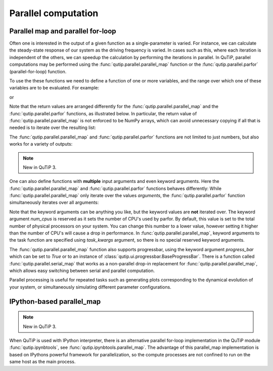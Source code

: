 .. QuTiP
   Copyright (C) 2011-2012, Paul D. Nation & Robert J. Johansson

.. _parfor:

******************************************
Parallel computation
******************************************

Parallel map and parallel for-loop
----------------------------------

.. ipython::
   :suppress:

   In [1]: from qutip import *

Often one is interested in the output of a given function as a single-parameter is varied. For instance, we can calculate the steady-state response of our system as the driving frequency is varied.  In cases such as this, where each iteration is independent of the others, we can speedup the calculation by performing the iterations in parallel. In QuTiP, parallel computations may be performed using the :func:`qutip.parallel.parallel_map` function or the :func:`qutip.parallel.parfor` (parallel-for-loop) function.

To use the these functions we need to define a function of one or more variables, and the range over which one of these variables are to be evaluated. For example:


.. ipython-posix::

   In [1]: def func1(x): return x, x**2, x**3

   In [2]: a, b, c = parfor(func1, range(10))

   In [3]: print(a)

   In [4]: print(b)

   In [5]: print(c)

or

.. ipython-posix::

   In [1]: result = parallel_map(func1, range(10))

   In [2]: result_array = np.array(result)

   In [3]: print(result_array[:, 0])  # == a

   In [4]: print(result_array[:, 1])  # == b

   In [5]: print(result_array[:, 2])  # == c


Note that the return values are arranged differently for the :func:`qutip.parallel.parallel_map` and the :func:`qutip.parallel.parfor` functions, as illustrated below. In particular, the return value of :func:`qutip.parallel.parallel_map` is not enforced to be NumPy arrays, which can avoid unnecessary copying if all that is needed is to iterate over the resulting list:


.. ipython-posix::

   In [1]: result = parfor(func1, range(5))

   In [2]: print(result)

   In [3]: result = parallel_map(func1, range(5))

   In [4]: print(result)

The :func:`qutip.parallel.parallel_map` and :func:`qutip.parallel.parfor` functions are not limited to just numbers, but also works for a variety of outputs:

.. ipython-posix::

   In [1]: def func2(x): return x, Qobj(x), 'a' * x

   In [2]: a, b, c = parfor(func2, range(5))

   In [3]: print(a)

   In [4]: print(b)

   In [5]: print(c)


.. note::

    New in QuTiP 3.

One can also define functions with **multiple** input arguments and even keyword arguments. Here the :func:`qutip.parallel.parallel_map` and :func:`qutip.parallel.parfor` functions behaves differently:
While :func:`qutip.parallel.parallel_map` only iterate over the values `arguments`, the :func:`qutip.parallel.parfor` function simultaneously iterates over all arguments:

.. ipython-posix::

    In [1]: def sum_diff(x, y, z=0): return x + y, x - y, z

    In [2]: parfor(sum_diff, [1, 2, 3], [4, 5, 6], z=5.0)

    In [2]: parallel_map(sum_diff, [1, 2, 3], task_args=(np.array([4, 5, 6]),), task_kwargs=dict(z=5.0))

Note that the keyword arguments can be anything you like, but the keyword values are **not** iterated over. The keyword argument *num_cpus* is reserved as it sets the number of CPU's used by parfor. By default, this value is set to the total number of physical processors on your system. You can change this number to a lower value, however setting it higher than the number of CPU's will cause a drop in performance. In :func:`qutip.parallel.parallel_map`, keyword arguments to the task function are specified using `task_kwargs` argument, so there is no special reserved keyword arguments.

The :func:`qutip.parallel.parallel_map` function also supports progressbar, using the keyword argument `progress_bar` which can be set to `True` or to an instance of :class:`qutip.ui.progressbar.BaseProgressBar`. There is a function called :func:`qutip.parallel.serial_map` that works as a non-parallel drop-in replacement for :func:`qutip.parallel.parallel_map`, which allows easy switching between serial and parallel computation.

.. ipython-posix::

   In [1]: import time

   In [2]: def func(x): time.sleep(1)

   In [2]: result = parallel_map(func, range(50), progress_bar=True)


Parallel processing is useful for repeated tasks such as generating plots corresponding to the dynamical evolution of your system, or simultaneously simulating different parameter configurations.


IPython-based parallel_map
--------------------------

.. note::

    New in QuTiP 3.

When QuTiP is used with IPython interpreter, there is an alternative parallel for-loop implementation in the QuTiP  module :func:`qutip.ipynbtools`, see :func:`qutip.ipynbtools.parallel_map`. The advantage of this parallel_map implementation is based on IPythons powerful framework for parallelization, so the compute processes are not confined to run on the same host as the main process.
